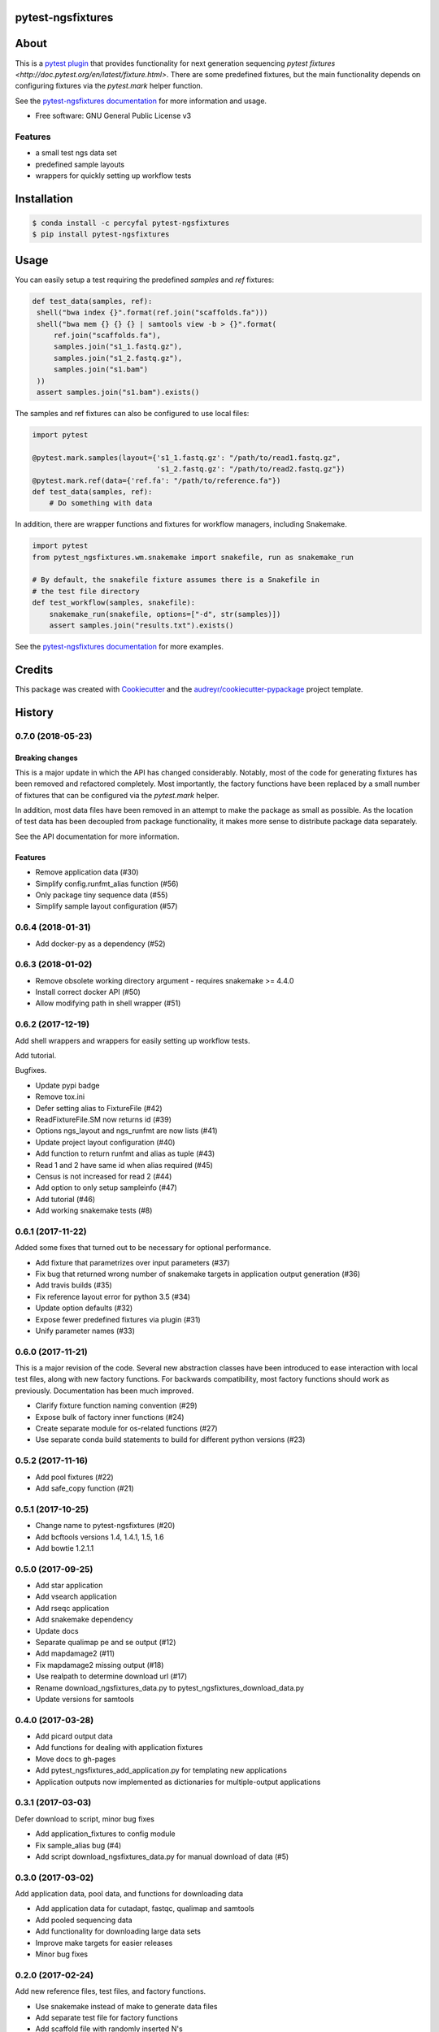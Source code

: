 pytest-ngsfixtures
==================

.. image:: https://anaconda.org/percyfal/pytest-ngsfixtures/badges/version.svg
	   :target: https://anaconda.org/percyfal/pytest-ngsfixtures
.. image:: https://badge.fury.io/py/pytest-ngsfixtures.svg
	   :target: https://badge.fury.io/py/pytest-ngsfixtures
.. image:: https://travis-ci.org/percyfal/pytest-ngsfixtures.svg?branch=master
	   :target: https://travis-ci.org/percyfal/pytest-ngsfixtures


About
=====

This is a `pytest plugin
<http://doc.pytest.org/en/latest/plugins.html>`_ that provides
functionality for next generation sequencing `pytest fixtures
<http://doc.pytest.org/en/latest/fixture.html>`. There are some
predefined fixtures, but the main functionality depends on configuring
fixtures via the `pytest.mark` helper function.

See the `pytest-ngsfixtures documentation`_ for more information and
usage.

* Free software: GNU General Public License v3

Features
--------

- a small test ngs data set
- predefined sample layouts
- wrappers for quickly setting up workflow tests


Installation
============

.. code-block:: bash

   $ conda install -c percyfal pytest-ngsfixtures
   $ pip install pytest-ngsfixtures


Usage
=========

You can easily setup a test requiring the predefined `samples` and
`ref` fixtures:

.. code-block:: python

   def test_data(samples, ref):
    shell("bwa index {}".format(ref.join("scaffolds.fa")))
    shell("bwa mem {} {} {} | samtools view -b > {}".format(
        ref.join("scaffolds.fa"),
        samples.join("s1_1.fastq.gz"),
        samples.join("s1_2.fastq.gz"),
        samples.join("s1.bam")
    ))
    assert samples.join("s1.bam").exists()

The samples and ref fixtures can also be configured to use local
files:

.. code-block:: python

   import pytest

   @pytest.mark.samples(layout={'s1_1.fastq.gz': "/path/to/read1.fastq.gz",
		                's1_2.fastq.gz': "/path/to/read2.fastq.gz"})
   @pytest.mark.ref(data={'ref.fa': "/path/to/reference.fa"})
   def test_data(samples, ref):
       # Do something with data

In addition, there are wrapper functions and fixtures for workflow
managers, including Snakemake.

.. code-block:: python

   import pytest
   from pytest_ngsfixtures.wm.snakemake import snakefile, run as snakemake_run

   # By default, the snakefile fixture assumes there is a Snakefile in
   # the test file directory
   def test_workflow(samples, snakefile):
       snakemake_run(snakefile, options=["-d", str(samples)])
       assert samples.join("results.txt").exists()


See the `pytest-ngsfixtures documentation`_ for more examples.



Credits
=======

This package was created with Cookiecutter_ and the `audreyr/cookiecutter-pypackage`_ project template.

.. _Cookiecutter: https://github.com/audreyr/cookiecutter
.. _`audreyr/cookiecutter-pypackage`: https://github.com/audreyr/cookiecutter-pypackage
.. _`pytest-ngsfixtures documentation`: https://percyfal.github.io/pytest-ngsfixtures/


History
=======


0.7.0 (2018-05-23)
------------------

Breaking changes
+++++++++++++++++

This is a major update in which the API has changed considerably.
Notably, most of the code for generating fixtures has been removed and
refactored completely. Most importantly, the factory functions have
been replaced by a small number of fixtures that can be configured via
the `pytest.mark` helper.

In addition, most data files have been removed
in an attempt to make the package as small as possible. As the
location of test data has been decoupled from package functionality,
it makes more sense to distribute package data separately.

See the API documentation for more information.


Features
++++++++

* Remove application data (#30)
* Simplify config.runfmt_alias function (#56)
* Only package tiny sequence data (#55)
* Simplify sample layout configuration (#57)

0.6.4 (2018-01-31)
------------------

* Add docker-py as a dependency (#52)


0.6.3 (2018-01-02)
------------------

* Remove obsolete working directory argument - requires snakemake >=
  4.4.0
* Install correct docker API (#50)
* Allow modifying path in shell wrapper (#51)

0.6.2 (2017-12-19)
------------------

Add shell wrappers and wrappers for easily setting up workflow tests.

Add tutorial.

Bugfixes.

* Update pypi badge
* Remove tox.ini
* Defer setting alias to FixtureFile (#42)
* ReadFixtureFile.SM now returns id (#39)
* Options ngs_layout and ngs_runfmt are now lists (#41)
* Update project layout configuration (#40)
* Add function to return runfmt and alias as tuple (#43)
* Read 1 and 2 have same id when alias required (#45)
* Census is not increased for read 2 (#44)
* Add option to only setup sampleinfo (#47)
* Add tutorial (#46)
* Add working snakemake tests (#8)

0.6.1 (2017-11-22)
------------------

Added some fixes that turned out to be necessary for optional performance.

* Add fixture that parametrizes over input parameters (#37)
* Fix bug that returned wrong number of snakemake targets in application output generation (#36)
* Add travis builds (#35)
* Fix reference layout error for python 3.5 (#34)
* Update option defaults (#32)
* Expose fewer predefined fixtures via plugin (#31)
* Unify parameter names (#33)


0.6.0 (2017-11-21)
------------------

This is a major revision of the code. Several new abstraction classes
have been introduced to ease interaction with local test files, along
with new factory functions. For backwards compatibility, most factory
functions should work as previously. Documentation has been much
improved.

* Clarify fixture function naming convention (#29)
* Expose bulk of factory inner functions (#24)
* Create separate module for os-related functions (#27)
* Use separate conda build statements to build for different python versions (#23)

0.5.2 (2017-11-16)
------------------

* Add pool fixtures (#22)
* Add safe_copy function (#21)

0.5.1 (2017-10-25)
------------------

* Change name to pytest-ngsfixtures (#20)
* Add bcftools versions 1.4, 1.4.1, 1.5, 1.6
* Add bowtie 1.2.1.1

0.5.0 (2017-09-25)
------------------

* Add star application
* Add vsearch application
* Add rseqc application
* Add snakemake dependency
* Update docs

* Separate qualimap pe and se output (#12)
* Add mapdamage2 (#11)
* Fix mapdamage2 missing output (#18)
* Use realpath to determine download url (#17)
* Rename download_ngsfixtures_data.py to pytest_ngsfixtures_download_data.py
* Update versions for samtools

0.4.0 (2017-03-28)
------------------

* Add picard output data
* Add functions for dealing with application fixtures
* Move docs to gh-pages
* Add pytest_ngsfixtures_add_application.py for templating new
  applications
* Application outputs now implemented as dictionaries for
  multiple-output applications


0.3.1 (2017-03-03)
------------------

Defer download to script, minor bug fixes

* Add application_fixtures to config module
* Fix sample_alias bug (#4)
* Add script download_ngsfixtures_data.py for manual download of data (#5)


0.3.0 (2017-03-02)
------------------

Add application data, pool data, and functions for downloading data

* Add application data for cutadapt, fastqc, qualimap and samtools
* Add pooled sequencing data
* Add functionality for downloading large data sets
* Improve make targets for easier releases
* Minor bug fixes


0.2.0 (2017-02-24)
------------------

Add new reference files, test files, and factory functions.

* Use snakemake instead of make to generate data files
* Add separate test file for factory functions
* Add scaffold file with randomly inserted N's
* Improve safe_symlink
* Add threads options for running tests
* Add Snakefile and rules for generating application files
* Add fileset, filetype factory functions


0.1.0 (2017-01-24)
------------------

* First release on PyPI.


